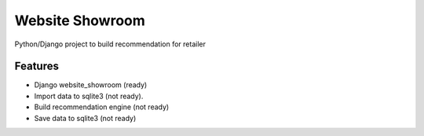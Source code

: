 Website Showroom
================

Python/Django project to build recommendation for retailer

Features
--------
- Django website_showroom (ready)
- Import data to sqlite3 (not ready).
- Build recommendation engine (not ready)
- Save data to sqlite3 (not ready)
